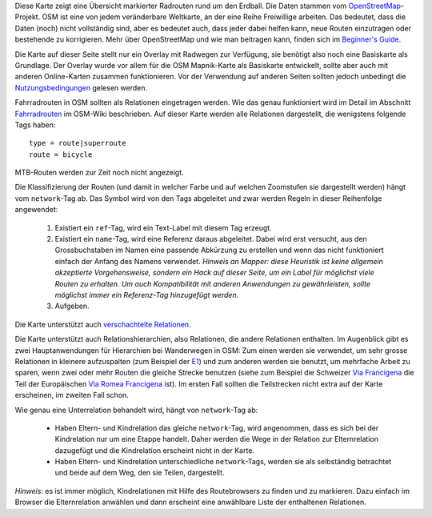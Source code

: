 .. subpage:: about Über die Karte

Diese Karte zeigt eine Übersicht markierter Radrouten rund um den Erdball. Die Daten stammen vom OpenStreetMap_-Projekt. OSM ist eine von jedem veränderbare Weltkarte, an der eine Reihe Freiwillige arbeiten. Das bedeutet, dass die Daten (noch) nicht vollständig sind, aber es bedeutet auch, dass jeder dabei helfen kann, neue Routen einzutragen oder bestehende zu korrigieren. Mehr über OpenStreetMap und wie man beitragen kann, finden sich im `Beginner's Guide`_.

Die Karte auf dieser Seite stellt nur ein Overlay mit Radwegen zur Verfügung, sie benötigt also noch eine Basiskarte als Grundlage. Der Overlay wurde vor allem für die OSM Mapnik-Karte als Basiskarte entwickelt, sollte aber auch mit anderen Online-Karten zusammen funktionieren. Vor der Verwendung auf anderen Seiten sollten jedoch unbedingt die Nutzungsbedingungen_ gelesen werden.

.. _OpenStreetMap: http://www.openstreetmap.org
.. _`Beginner's Guide`: http://wiki.openstreetmap.org/wiki/DE:Beginners_Guide
.. _Nutzungsbedingungen: copyright

.. subpage:: rendering Darstellung der OSM-Daten

Fahrradrouten in OSM sollten als Relationen eingetragen werden. Wie das genau funktioniert wird im Detail im Abschnitt Fahrradrouten_ im OSM-Wiki beschrieben. Auf dieser Karte werden alle Relationen dargestellt, die wenigstens folgende Tags haben:

::

    type = route|superroute
    route = bicycle


MTB-Routen werden zur Zeit noch nicht angezeigt.

Die Klassifizierung der Routen (und damit in welcher Farbe und auf welchen Zoomstufen sie dargestellt werden) hängt vom ``network``-Tag ab. Das Symbol wird von den Tags abgeleitet und zwar werden Regeln in dieser Reihenfolge angewendet:

 1. Existiert ein ``ref``-Tag, wird ein Text-Label mit diesem Tag erzeugt.
 2. Existiert ein ``name``-Tag, wird eine Referenz daraus abgeleitet. Dabei wird erst versucht, aus den Grossbuchstaben im Namen eine passende Abkürzung zu erstellen und wenn das nicht funktioniert einfach der Anfang des Namens verwendet.
    *Hinweis an Mapper: diese Heuristik ist keine allgemein akzeptierte Vorgehensweise, sondern ein Hack auf dieser Seite, um ein Label für möglichst viele Routen zu erhalten. Um auch Kompatibilität mit anderen Anwendungen zu gewährleisten, sollte möglichst immer ein Referenz-Tag hinzugefügt werden.*  
 3. Aufgeben. 

Die Karte unterstützt auch `verschachtelte Relationen`_.

.. _Fahrradrouten: http://wiki.openstreetmap.org/wiki/Fahrradroutentagging_Deutschland
.. _`lokale Darstellungsregeln`: rendering/local_rules
.. _`osmc:symbol-Renderregeln`: rendering/osmc_symbol
.. _`verschachtelte Relationen`: rendering/hierarchies


.. subpage:: rendering/hierarchies Verschachtelte Relationen

Die Karte unterstützt auch Relationshierarchien, also Relationen, die andere Relationen enthalten. Im Augenblick gibt es zwei Hauptanwendungen für Hierarchien bei Wanderwegen in OSM: Zum einen werden sie verwendet, um sehr grosse Relationen in kleinere aufzuspalten (zum Beispiel der E1_) und zum anderen werden sie benutzt, um mehrfache Arbeit zu sparen, wenn zwei oder mehr Routen die gleiche Strecke benutzen (siehe zum Beispiel die Schweizer `Via Francigena`_ die Teil der Europäischen `Via Romea Francigena`_ ist). Im ersten Fall sollten die Teilstrecken nicht extra auf der Karte erscheinen, im zweiten Fall schon.

Wie genau eine Unterrelation behandelt wird, hängt von ``network``-Tag ab:

  * Haben Eltern- und Kindrelation das gleiche ``network``-Tag, wird angenommen, dass es sich bei der Kindrelation nur um eine Etappe handelt. Daher werden die Wege in der Relation zur Elternrelation dazugefügt und die Kindrelation erscheint nicht in der Karte.

  * Haben Eltern- und Kindrelation unterschiedliche ``network``-Tags, werden sie als selbständig betrachtet und beide auf dem Weg, den sie Teilen, dargestellt.

*Hinweis:* es ist immer möglich, Kindrelationen mit Hilfe des Routebrowsers zu finden und zu markieren. Dazu einfach im Browser die Elternrelation anwählen und dann erscheint eine anwählbare Liste der enthaltenen Relationen.

.. _E1: /de/route/European%20walking%20route%20E1
.. _`Via Francigena`: /de/route/Via%20Francigena,%20Swiss%20part
.. _`Via Romea Francigena`: /de/route/Via%20Romea%20Francigena

